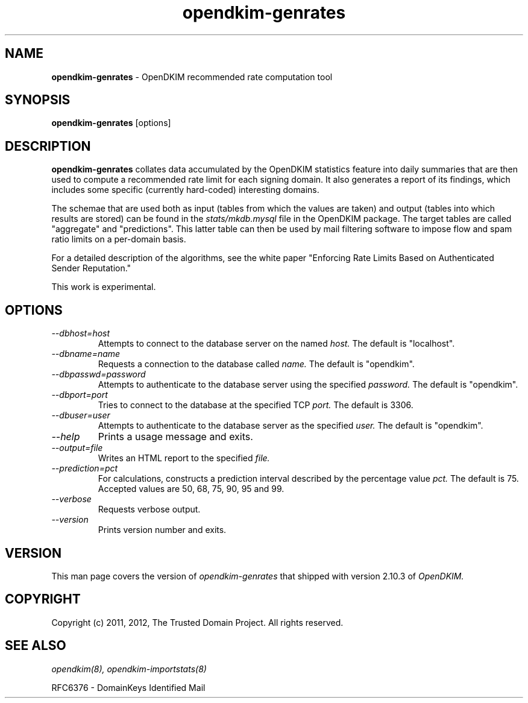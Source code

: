 .TH opendkim-genrates 8 "The Trusted Domain Project"
.SH NAME
.B opendkim-genrates
\- OpenDKIM recommended rate computation tool
.SH SYNOPSIS
.B opendkim-genrates
[options]
.SH DESCRIPTION
.B opendkim-genrates
collates data accumulated by the OpenDKIM statistics feature into daily
summaries that are then used to compute a recommended rate limit
for each signing domain.  It also generates a report of its findings,
which includes some specific (currently hard-coded) interesting domains.

The schemae that are used both as input (tables from which the values are
taken) and output (tables into which results are stored) can be found in
the
.I stats/mkdb.mysql
file in the OpenDKIM package.  The target tables are called "aggregate"
and "predictions".  This latter table can then be used by mail filtering
software to impose flow and spam ratio limits on a per-domain basis.

For a detailed description of the algorithms, see the white paper
"Enforcing Rate Limits Based on Authenticated Sender Reputation."

This work is experimental.

.SH OPTIONS
.TP
.I --dbhost=host
Attempts to connect to the database server on the named
.I host.
The default is "localhost".
.TP
.I --dbname=name
Requests a connection to the database called
.I name.
The default is "opendkim".
.TP
.I --dbpasswd=password
Attempts to authenticate to the database server using the specified
.I password.
The default is "opendkim".
.TP
.I --dbport=port
Tries to connect to the database at the specified TCP
.I port.
The default is 3306.
.TP
.I --dbuser=user
Attempts to authenticate to the database server as the specified
.I user.
The default is "opendkim".
.TP
.I --help
Prints a usage message and exits.
.TP
.I --output=file
Writes an HTML report to the specified
.I file.
.TP
.I --prediction=pct
For calculations, constructs a prediction interval described by the
percentage value
.I pct.
The default is 75.  Accepted values are 50, 68, 75, 90, 95 and 99.
.TP
.I --verbose
Requests verbose output.
.TP
.I --version
Prints version number and exits.
.SH VERSION
This man page covers the version of
.I opendkim-genrates
that shipped with version 2.10.3 of
.I OpenDKIM.
.SH COPYRIGHT
Copyright (c) 2011, 2012, The Trusted Domain Project.  All rights reserved.
.SH SEE ALSO
.I opendkim(8),
.I opendkim-importstats(8)
.P
RFC6376 - DomainKeys Identified Mail
